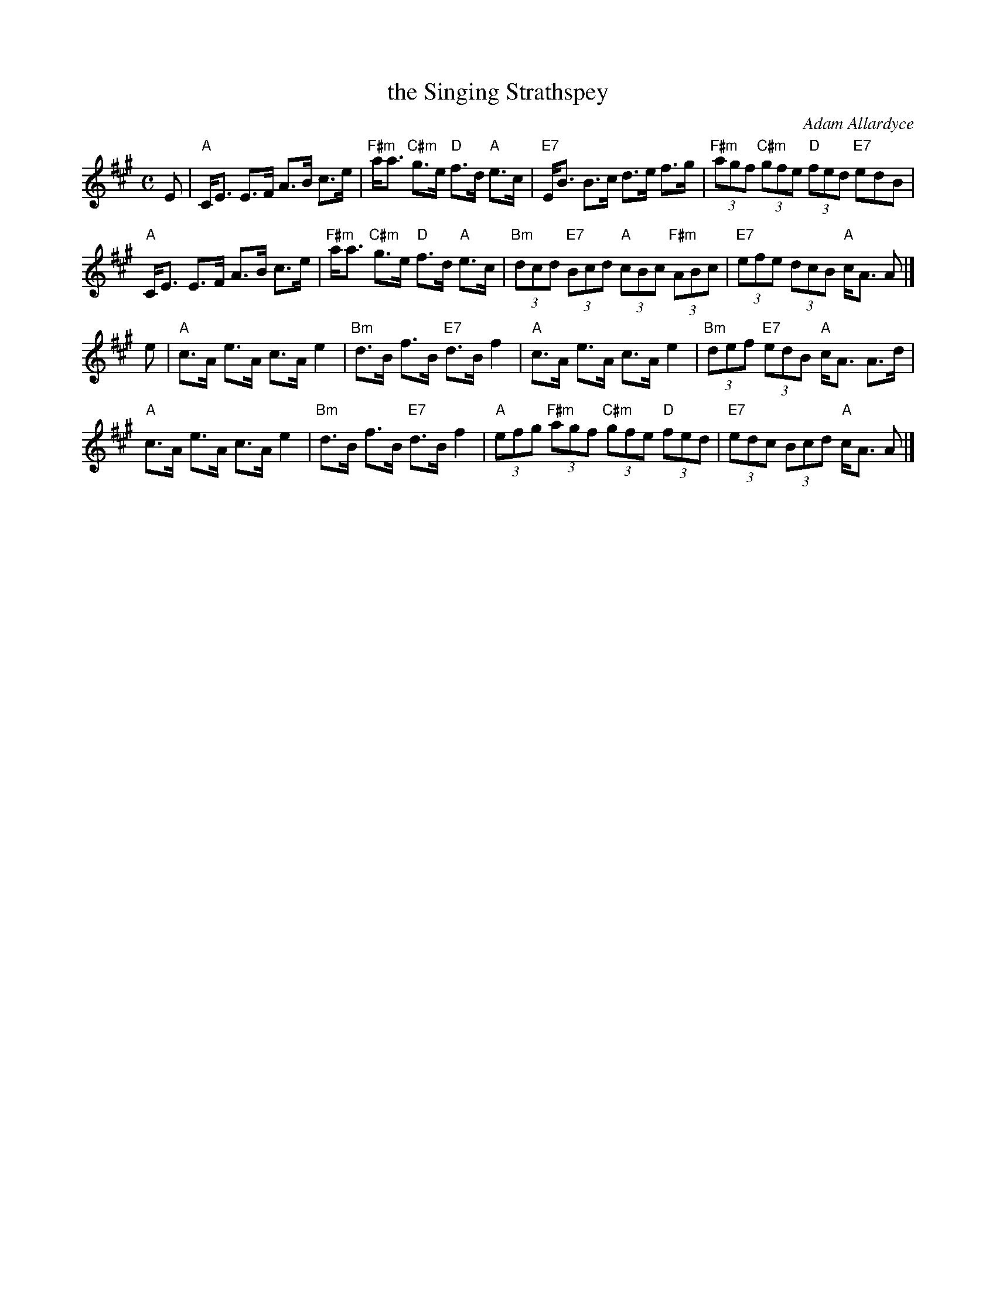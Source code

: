 X: 1
T: the Singing Strathspey
C: Adam Allardyce
B: Originally Ours p.184
R: strathspey
Z: 2019 John Chambers <jc:trillian.mit.edu>
M: C
L: 1/8
K: A
E |\
"A"C<E E>F A>B c>e | "F#m"a<a "C#m"g>e "D"f>d "A"e>c |\
"E7"E<B B>c d>e f>g | "F#m"(3agf "C#m"(3gfe "D"(3fed "E7"edB |
"A"C<E E>F A>B c>e | "F#m"a<a "C#m"g>e "D"f>d "A"e>c |\
"Bm"(3dcd "E7"(3Bcd "A"(3cBc "F#m"(3ABc | "E7"(3efe (3dcB "A"c<A A |]
e |\
"A"c>A e>A c>A e2 | "Bm"d>B f>B "E7"d>B f2 |\
"A"c>A e>A c>A e2 | "Bm"(3def "E7"(3edB "A"c<A A>d |
"A"c>A e>A c>A e2 | "Bm"d>B f>B "E7"d>B f2 |\
"A"(3efg "F#m"(3agf "C#m"(3gfe "D"(3fed | "E7"(3edc (3Bcd "A"c<A A |]
